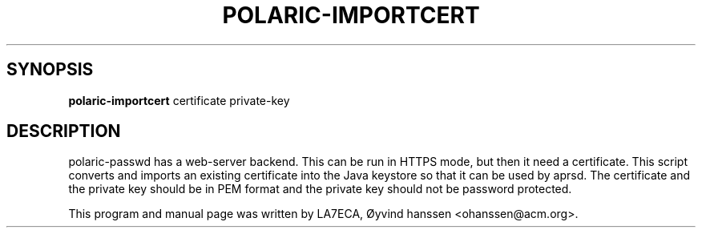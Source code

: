 
.\"                                      Hey, EMACS: -*- nroff -*-
.\" First parameter, NAME, should be all caps
.\" Second parameter, SECTION, should be 1-8, maybe w/ subsection
.\" other parameters are allowed: see man(7), man(1)
.TH POLARIC-IMPORTCERT 1 "April, 2023"


.SH SYNOPSIS
.B polaric-importcert
.RI " certificate private-key"
.br

.SH DESCRIPTION
polaric-passwd has a web-server backend. This can be run in HTTPS mode, but then it need 
a certificate. This script converts and imports an existing certificate into the Java keystore
so that it can be used by aprsd. The certificate and the private key should be in PEM format and
the private key should not be password protected.
.PP
This program and manual page was written by LA7ECA, Øyvind hanssen <ohanssen@acm.org>.

